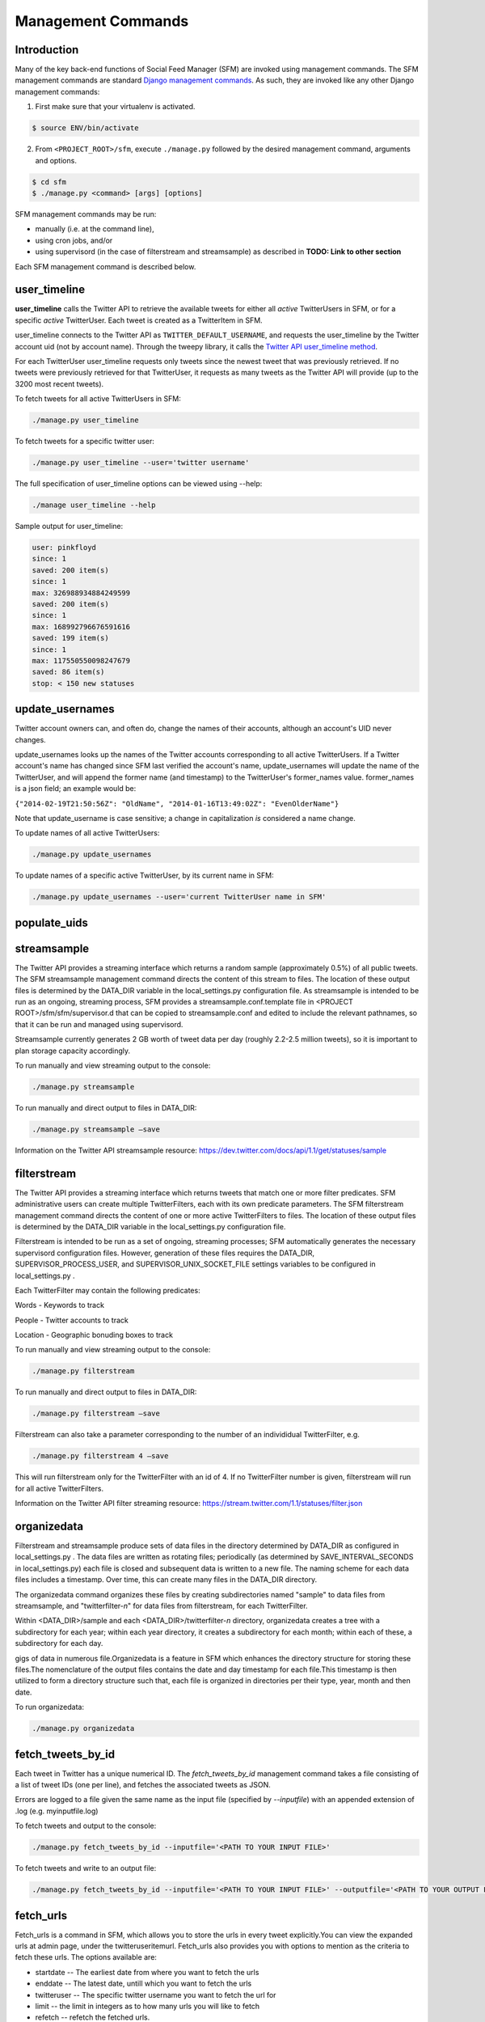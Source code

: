 
Management Commands
====================

Introduction
------------

Many of the key back-end functions of Social Feed Manager (SFM) are invoked
using management commands.  The SFM management commands are standard `Django
management commands <https://docs.djangoproject.com/en/1.6/ref/django-admin/>`_.  As such, they are invoked like any other Django
management commands:

1. First make sure that your virtualenv is activated.

.. code-block:: none

   $ source ENV/bin/activate

2. From ``<PROJECT_ROOT>/sfm``, execute ``./manage.py`` followed by the
   desired management command, arguments and options.

.. code-block:: none

   $ cd sfm
   $ ./manage.py <command> [args] [options]

SFM management commands may be run:

* manually (i.e. at the command line),
* using cron jobs, and/or
* using supervisord (in the case of filterstream and streamsample)
  as described in **TODO: Link to other section**

Each SFM management command is described below.


user_timeline
-------------

**user_timeline** calls the Twitter API to retrieve the available tweets for
either all *active* TwitterUsers in SFM, or for a specific *active* 
TwitterUser.  Each tweet is created as a TwitterItem in SFM.

user_timeline connects to the Twitter API as ``TWITTER_DEFAULT_USERNAME``, and
requests the user_timeline by the Twitter account uid (not by account name).
Through the tweepy library, it calls the `Twitter API user_timeline method <https://dev.twitter.com/docs/api/1/get/statuses/user_timeline>`_.

For each TwitterUser user_timeline requests only tweets since the newest
tweet that was previously retrieved.  If no tweets were previously retrieved
for that TwitterUser, it requests as many tweets as the Twitter API will
provide (up to the 3200 most recent tweets).

To fetch tweets for all active TwitterUsers in SFM:

.. code-block:: none

   ./manage.py user_timeline

To fetch tweets for a specific twitter user:

.. code-block:: none

   ./manage.py user_timeline --user='twitter username'

The full specification of user_timeline options can be viewed using --help:

.. code-block:: none

   ./manage user_timeline --help

Sample output for user_timeline:

.. code-block:: none
    
    user: pinkfloyd
    since: 1
    saved: 200 item(s)
    since: 1
    max: 326988934884249599
    saved: 200 item(s)
    since: 1
    max: 168992796676591616
    saved: 199 item(s)
    since: 1
    max: 117550550098247679
    saved: 86 item(s)
    stop: < 150 new statuses

update_usernames
----------------

Twitter account owners can, and often do, change the names of their accounts,
although an account's UID never changes.

update_usernames looks up the names of the Twitter accounts corresponding to
all active TwitterUsers.  If a Twitter account's name has changed since SFM
last verified the account's name, update_usernames will update the name of the
TwitterUser, and will append the former name (and timestamp) to the TwitterUser's former_names value.  former_names is a json field; an example would be:

``{"2014-02-19T21:50:56Z": "OldName", "2014-01-16T13:49:02Z": "EvenOlderName"}``

Note that update_username is case sensitive; a change in capitalization *is*
considered a name change.

To update names of all active TwitterUsers:

.. code-block:: none

   ./manage.py update_usernames

To update names of a specific active TwitterUser, by its current name in SFM:

.. code-block:: none

   ./manage.py update_usernames --user='current TwitterUser name in SFM'


populate_uids
--------------

.. deprecated:: m5_001


streamsample
------------

The Twitter API provides a streaming interface which returns a random sample (approximately 0.5%)
of all public tweets.  The SFM streamsample management command directs the content of this stream
to files.  The location of these output files is determined by the DATA_DIR variable in the
local_settings.py configuration file.  As streamsample is intended to be run as an ongoing,
streaming process, SFM provides a streamsample.conf.template file in
<PROJECT ROOT>/sfm/sfm/supervisor.d that can be copied to streamsample.conf and edited to
include the relevant pathnames, so that it can be run and managed using supervisord.

Streamsample currently generates 2 GB worth of tweet data per day (roughly 2.2-2.5 million
tweets), so it is important to plan storage capacity accordingly.

To run manually and view streaming output to the console:

.. code-block:: none

     ./manage.py streamsample

To run manually and direct output to files in DATA_DIR:

.. code-block:: none

     ./manage.py streamsample –save

Information on the Twitter API streamsample resource:
https://dev.twitter.com/docs/api/1.1/get/statuses/sample


filterstream
------------

The Twitter API provides a streaming interface which returns tweets that match one or more filter
predicates.  SFM administrative users can create multiple TwitterFilters, each with its own
predicate parameters.  The SFM filterstream management command directs the content of 
one or more active TwitterFilters to files.  The location of these output files is determined by
the DATA_DIR variable in the local_settings.py configuration file. 

Filterstream is intended to be run as a set of ongoing, streaming processes; SFM automatically
generates the necessary supervisord configuration files.  However, generation of these files
requires the DATA_DIR, SUPERVISOR_PROCESS_USER, and SUPERVISOR_UNIX_SOCKET_FILE settings
variables to be configured in local_settings.py .

Each TwitterFilter may contain the following predicates:

Words - Keywords to track

People - Twitter accounts to track

Location - Geographic bonuding boxes to track

To run manually and view streaming output to the console:

.. code-block:: none

     ./manage.py filterstream

To run manually and direct output to files in DATA_DIR:

.. code-block:: none

     ./manage.py filterstream –save

Filterstream can also take a parameter corresponding to the number of an individidual
TwitterFilter, e.g.

.. code-block:: none

     ./manage.py filterstream 4 –save

This will run filterstream only for the TwitterFilter with an id of 4.
If no TwitterFilter number is given, filterstream will run for all active TwitterFilters.

Information on the Twitter API filter streaming resource:
https://stream.twitter.com/1.1/statuses/filter.json


organizedata
------------

Filterstream and streamsample produce sets of data files in the directory determined by DATA_DIR
as configured in local_settings.py .  The data files are written as rotating files; periodically
(as determined by SAVE_INTERVAL_SECONDS in local_settings.py) each file is closed and subsequent
data is written to a new file.  The naming scheme for each data files includes a timestamp.
Over time, this can create many files in the DATA_DIR directory.

The organizedata command organizes these files by creating subdirectories named "sample" to
data files from streamsample, and "twitterfilter-*n*" for data files from filterstream, for
each TwitterFilter.

Within <DATA_DIR>/sample and each <DATA_DIR>/twitterfilter-*n* directory, organizedata creates
a tree with a subdirectory for each year; within each year directory, it creates a subdirectory
for each month; within each of these, a subdirectory for each day.

gigs of data in numerous file.Organizedata is a feature in SFM which enhances the directory structure for storing these files.The nomenclature of the output files contains the date and day timestamp for each file.This timestamp is then utilized to form a directory structure such that, each file is organized in directories per their type, year, month and then date.

To run organizedata:

.. code-block:: none

    ./manage.py organizedata

    
fetch_tweets_by_id
--------------------

Each tweet in Twitter has a unique numerical ID.  The *fetch_tweets_by_id* management
command takes a file consisting of a list of tweet IDs (one per line), and fetches the associated
tweets as JSON.

Errors are logged to a file given the same name as the input file (specified by `--inputfile`) with
an appended extension of .log (e.g. myinputfile.log)

To fetch tweets and output to the console:

.. code-block:: none

    ./manage.py fetch_tweets_by_id --inputfile='<PATH TO YOUR INPUT FILE>'

To fetch tweets and write to an output file:

.. code-block:: none

   ./manage.py fetch_tweets_by_id --inputfile='<PATH TO YOUR INPUT FILE>' --outputfile='<PATH TO YOUR OUTPUT FILE>'


fetch_urls
----------
Fetch_urls is a command in SFM, which allows you to store the urls in every tweet explicitly.You can view the expanded urls at admin page, under the twitteruseritemurl.
Fetch_urls also provides you with options to mention as the criteria to fetch these urls. The options available are:

* startdate -- The earliest date from where you want to fetch the urls

* enddate -- The latest date, untill which you want to fetch the urls

* twitteruser -- The specific twitter username you want to fetch the url for

* limit -- the limit in integers as to how many urls you will like to fetch

* refetch -- refetch the fetched urls.

To run:

.. code-block:: none

    ./manage.py fetch_urls 

export_csv
----------
SFM allows you to save the tweets from every twitter username, in the form of csv reports.A detailed explanation of the report can be found at the Data Dictionary at the about page in SFM UI http://gwsfm-prod.wrlc.org/about/   
The report can be downloaded from the SFM UI directly, otherwise you can use the command as mentioned below to extract reports.The various options which can be given as the criteria to extract the report are:

* start-date -- returns the tweets starting from the specified date.

* end-date -- returns the tweets ending at the specified date.

* twitter-user -- returns all the tweets for the specified date

* set-name -- allows you ro customise the file name of the csv report.

To run:

extract the CSV report

.. code-block:: none

       ./manage.py export_csv

createconf
----------
Createconf command is used to create the configuration files.These conf files are the sub-processes picked up by Supervisord.By default, Supervisord is configuired to initiate the streamsample subprocess, while the filtrestream conf files are dynamically added as sub-process under supervisord. This command is signaled to execute when a twitter filter is added to the system. 

To run manually:

.. code-block:: none
    
     ./manage.py createconf --twitter-filter

Read more about the superviord conf:
LINK 
